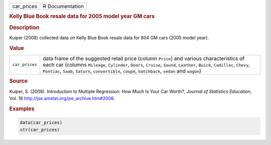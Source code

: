 .. container::

   ========== ===============
   car_prices R Documentation
   ========== ===============

   .. rubric:: Kelly Blue Book resale data for 2005 model year GM cars
      :name: car_prices

   .. rubric:: Description
      :name: description

   Kuiper (2008) collected data on Kelly Blue Book resale data for 804
   GM cars (2005 model year).

   .. rubric:: Value
      :name: value

   +----------------+----------------------------------------------------+
   | ``car_prices`` | data frame of the suggested retail price (column   |
   |                | ``Price``) and various characteristics of each car |
   |                | (columns ``Mileage``, ``Cylinder``, ``Doors``,     |
   |                | ``Cruise``, ``Sound``, ``Leather``, ``Buick``,     |
   |                | ``Cadillac``, ``Chevy``, ``Pontiac``, ``Saab``,    |
   |                | ``Saturn``, ``convertible``, ``coupe``,            |
   |                | ``hatchback``, ``sedan`` and ``wagon``)            |
   +----------------+----------------------------------------------------+

   .. rubric:: Source
      :name: source

   Kuiper, S. (2008). Introduction to Multiple Regression: How Much Is
   Your Car Worth?, *Journal of Statistics Education*, Vol. 16
   http://jse.amstat.org/jse_archive.htm#2008.

   .. rubric:: Examples
      :name: examples

   .. code:: R

      data(car_prices)
      str(car_prices)
